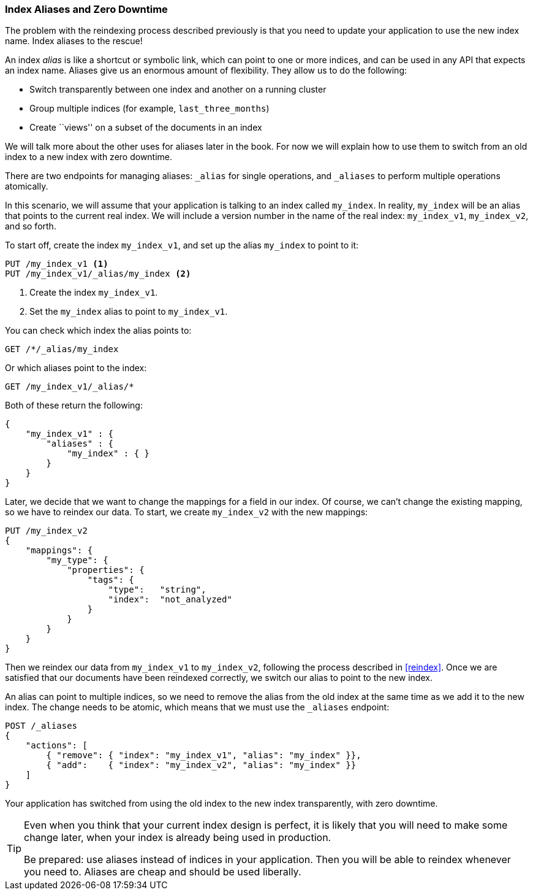 [[index-aliases]]
=== Index Aliases and Zero Downtime

The problem with the reindexing process described previously is that you need
to update your application to use the new index name.((("index aliases")))  Index aliases
to the rescue!

An index _alias_ is like a shortcut or symbolic link, which can point to
one or more indices, and can be used in any API that expects an index name.
Aliases((("aliases", "index"))) give us an enormous amount of flexibility. They allow us to do the following:

 * Switch transparently between one index and another on a running cluster
 * Group multiple indices (for example, `last_three_months`)
 * Create ``views'' on a subset of the documents in an index

We will talk more about the other uses for aliases later in the book. For now
we will explain how to use them to switch from an old index to a new index
with zero downtime.

There are two endpoints for managing aliases: `_alias` for single
operations, and `_aliases` to perform multiple operations atomically.

In this scenario, we will assume that your application is talking to an
index called `my_index`. In reality, `my_index` will be an alias that
points to the current real index.  We will include a version number in the
name of the real index: `my_index_v1`, `my_index_v2`, and so forth.

To start off, create the index `my_index_v1`, and set up the alias
`my_index` to point to it:

[source,js]
--------------------------------------------------
PUT /my_index_v1 <1>
PUT /my_index_v1/_alias/my_index <2>
--------------------------------------------------
// SENSE: 070_Index_Mgmt/55_Aliases.json

<1> Create the index `my_index_v1`.
<2> Set the `my_index` alias to point to `my_index_v1`.

You can check which index the alias points to:

[source,js]
--------------------------------------------------
GET /*/_alias/my_index
--------------------------------------------------
// SENSE: 070_Index_Mgmt/55_Aliases.json

Or which aliases point to the index:

[source,js]
--------------------------------------------------
GET /my_index_v1/_alias/*
--------------------------------------------------
// SENSE: 070_Index_Mgmt/55_Aliases.json

Both of these return the following:

[source,js]
--------------------------------------------------
{
    "my_index_v1" : {
        "aliases" : {
            "my_index" : { }
        }
    }
}
--------------------------------------------------


Later, we decide that we want to change the mappings for a field in our index.
Of course, we can't change the existing mapping, so we have to reindex
our data.((("reindexing", "using index aliases")))  To start, we create `my_index_v2` with the new mappings:

[source,js]
--------------------------------------------------
PUT /my_index_v2
{
    "mappings": {
        "my_type": {
            "properties": {
                "tags": {
                    "type":   "string",
                    "index":  "not_analyzed"
                }
            }
        }
    }
}
--------------------------------------------------
// SENSE: 070_Index_Mgmt/55_Aliases.json

Then we reindex our data from `my_index_v1` to `my_index_v2`, following
the process described in <<reindex>>.  Once we are satisfied that our
documents have been reindexed correctly, we switch our alias
to point to the new index.

An alias can point to multiple indices, so we need to remove the alias
from the old index at the same time as we add it to the new index.  The
change needs to be atomic, which means that we must use the `_aliases`
endpoint:

[source,js]
--------------------------------------------------
POST /_aliases
{
    "actions": [
        { "remove": { "index": "my_index_v1", "alias": "my_index" }},
        { "add":    { "index": "my_index_v2", "alias": "my_index" }}
    ]
}
--------------------------------------------------
// SENSE: 070_Index_Mgmt/55_Aliases.json


Your application has switched from using the old index to the new
index transparently, with zero downtime.

[TIP]
====
Even when you think that your current index design is perfect, it is likely
that you will need to make some change later, when your index
is already being used in production.

Be prepared: use aliases instead of indices in your application. Then you
will be able to reindex whenever you need to. Aliases are cheap and should
be used liberally.
====
